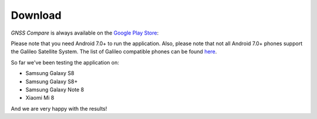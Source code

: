 
*********
Download
*********

*GNSS Compare* is always available on the `Google Play Store <https://play.google.com/store/apps/details?id=com.galfins.gnss_compare>`_:

.. image:: img/get_it_on_play_store.png
    :width: 30%
    :align: center
    :alt: Get it on Play Store
    :target: https://play.google.com/store/apps/details?id=com.galfins.gnss_compare


Please note that you need Android 7.0+ to run the application. Also, please note that not all Android 7.0+ phones support the Galileo Satellite System. The list of Galileo compatible phones can be found `here <http://galileognss.eu/is-your-phone-using-galileo/>`_.

So far we've been testing the application on:

- Samsung Galaxy S8
- Samsung Galaxy S8+
- Samsung Galaxy Note 8
- Xiaomi Mi 8

And we are very happy with the results!
